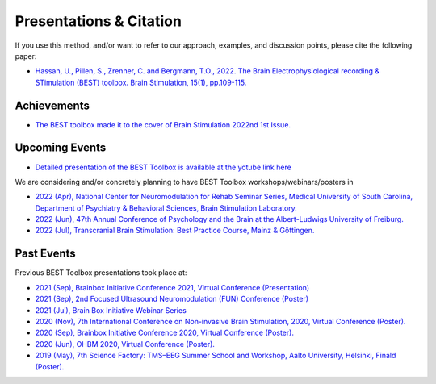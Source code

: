 .. BEST toolbox documentation master file, created by
   sphinx-quickstart on Fri Jul  9 21:52:50 2021.
   You can adapt this file completely to your liking, but it should at least
   contain the root `toctree` directive.



============================================
Presentations & Citation
============================================

If you use this method, and/or want to refer to our approach, examples, and discussion points, please cite the following paper:

* `Hassan, U., Pillen, S., Zrenner, C. and Bergmann, T.O., 2022. The Brain Electrophysiological recording & STimulation (BEST) toolbox. Brain Stimulation, 15(1), pp.109-115.  <https://www.sciencedirect.com/science/article/pii/S1935861X21008329>`_


Achievements 
-------------------------------------------------
* `The BEST toolbox made it to the cover of Brain Stimulation 2022nd 1st Issue.  <https://www.sciencedirect.com/science/article/pii/S1935861X22000134>`_


Upcoming Events
-------------------------------------------------

* `Detailed presentation of the BEST Toolbox is available at the yotube link here  <https://www.youtube.com/watch?v=Bs-gXgtUK7o&t=155s>`_

We are considering and/or concretely planning to have BEST Toolbox workshops/webinars/posters in

* `2022 (Apr), National Center for Neuromodulation for Rehab Seminar Series, Medical University of South Carolina, Department of Psychiatry &  Behavioral Sciences, Brain Stimulation Laboratory. <http://best-toolbox.org/16_Workshops.html>`_

* `2022 (Jun),  47th Annual Conference of Psychology and the Brain at the Albert-Ludwigs University of Freiburg. <https://pug2022.de/en/>`_

* `2022 (Jul),  Transcranial Brain Stimulation: Best Practice Course, Mainz & Göttingen. <https://nibs-course.com/>`_



Past Events
-------------------------------------------------

Previous BEST Toolbox presentations took place at:

* `2021 (Sep), Brainbox Initiative Conference 2021, Virtual Conference (Presentation)  <https://brainbox-initiative.com/webinars>`_

* `2021 (Sep), 2nd Focused Ultrasound Neuromodulation (FUN) Conference (Poster) <https://fun.web.ox.ac.uk/>`_

* `2021 (Jul), Brain Box Initiative Webinar Series  <https://brainbox-initiative.com/webinars>`_

* `2020 (Nov), 7th International Conference on Non-invasive Brain Stimulation, 2020, Virtual Conference (Poster). <https://www.elsevier.com/events/conferences/international-brain-stimulation-conference>`_

* `2020 (Sep), Brainbox Initiative Conference 2020, Virtual Conference (Poster). <https://brainbox-initiative.com/conference/2020>`_

* `2020 (Jun), OHBM 2020, Virtual Conference (Poster). <https://www.humanbrainmapping.org/i4a/pages/index.cfm?pageid=3958>`_

* `2019 (May), 7th Science Factory: TMS–EEG Summer School and Workshop, Aalto University, Helsinki, Finald (Poster). <https://www.aalto.fi/en/events/7th-science-factory-tms-eeg-summer-school-and-workshop>`_